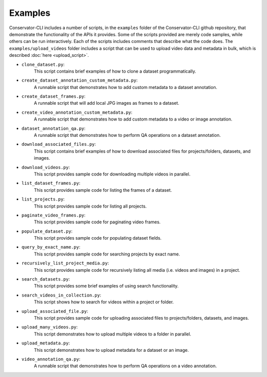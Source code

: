 Examples
========

Conservator-CLI includes a number of scripts, in the ``examples`` folder of the Conservator-CLI github repository, that demonstrate the functionality of the APIs it provides.
Some of the scripts provided are merely code samples, while others can be run interactively. Each of the scripts includes comments that describe what the code does.
The ``examples/upload_videos`` folder includes a script that can be used to upload video data and metadata in bulk, which is described :doc:`here <upload_script>`.


* ``clone_dataset.py``:
   This script contains brief examples of how to clone a dataset programmatically.

* ``create_dataset_annotation_custom_metadata.py``:
   A runnable script that demonstrates how to add custom metadata to a dataset annotation.

* ``create_dataset_frames.py``:
   A runnable script that will add local JPG images as frames to a dataset.

* ``create_video_annotation_custom_metadata.py``:
   A runnable script that demonstrates how to add custom metadata to a video or image annotation.

* ``dataset_annotation_qa.py``:
   A runnable script that demonstrates how to perform QA operations on a dataset annotation.

* ``download_associated_files.py``:
   This script contains brief examples of how to download associated files for projects/folders, datasets, and images.

* ``download_videos.py``:
   This script provides sample code for downloading multiple videos in parallel.

* ``list_dataset_frames.py``:
   This script provides sample code for listing the frames of a dataset.

* ``list_projects.py``:
   This script provides sample code for listing all projects.

* ``paginate_video_frames.py``:
   This script provides sample code for paginating video frames.

* ``populate_dataset.py``:
   This script provides sample code for populating dataset fields.

* ``query_by_exact_name.py``:
   This script provides sample code for searching projects by exact name.

* ``recursively_list_project_media.py``:
   This script provides sample code for recursively listing all media (i.e. videos and images) in a project.

* ``search_datasets.py``:
   This script provides some brief examples of using search functionality.

* ``search_videos_in_collection.py``:
   This script shows how to search for videos within a project or folder.

* ``upload_associated_file.py``:
   This script provides sample code for uploading associated files to projects/folders, datasets, and images.

* ``upload_many_videos.py``:
   This script demonstrates how to upload multiple videos to a folder in parallel.

* ``upload_metadata.py``:
   This script demonstrates how to upload metadata for a dataset or an image.

* ``video_annotation_qa.py``:
   A runnable script that demonstrates how to perform QA operations on a video annotation.
